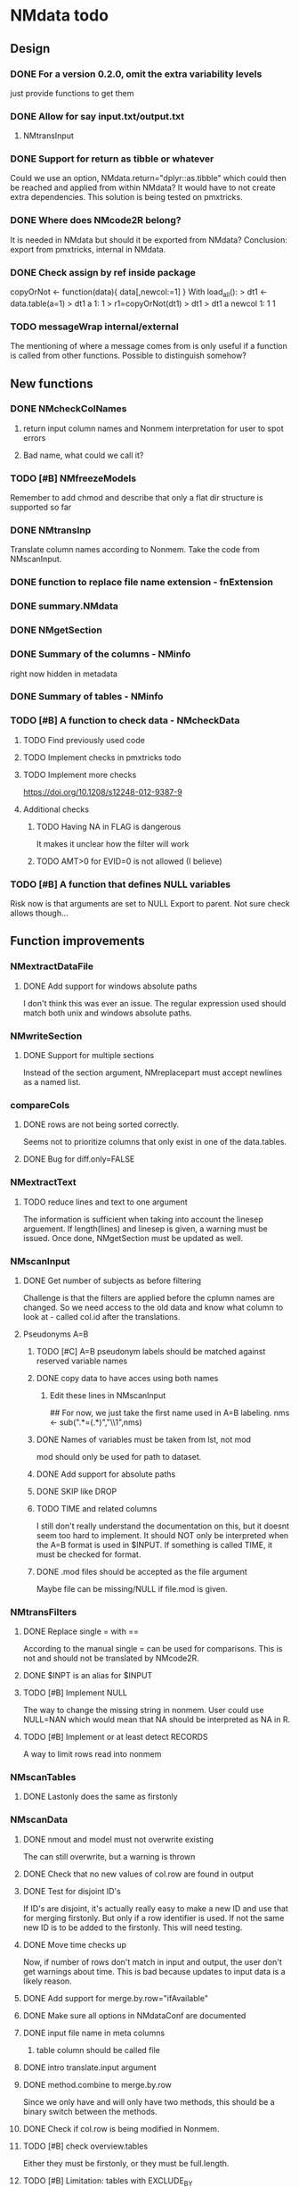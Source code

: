 * NMdata todo
** Design
*** DONE For a version 0.2.0, omit the extra variability levels
    CLOSED: [2020-06-23 Tue 20:51]
just provide functions to get them
*** DONE Allow for say input.txt/output.txt
    CLOSED: [2020-06-29 Mon 21:28]
**** NMtransInput
*** DONE Support for return as tibble or whatever
    CLOSED: [2020-12-23 Wed 11:21]
Could we use an option, NMdata.return="dplyr::as.tibble" which could then be
reached and applied from within NMdata? It would have to not create extra
dependencies. This solution is being tested on pmxtricks.
*** DONE Where does NMcode2R belong?
    CLOSED: [2020-12-23 Wed 11:21]
It is needed in NMdata but should it be exported from NMdata?
Conclusion: export from pmxtricks, internal in NMdata.
*** DONE Check assign by ref inside package
    CLOSED: [2021-04-02 Fri 11:18]
 copyOrNot <- function(data){
     data[,newcol:=1]
     }
With load_all():
> dt1 <- data.table(a=1)
> dt1
   a
1: 1
> r1=copyOrNot(dt1)
> dt1
> dt1
   a newcol
1: 1      1
*** TODO messageWrap internal/external
    The mentioning of where a message comes from is only useful if a
    function is called from other functions. Possible to distinguish
    somehow?
** New functions
*** DONE NMcheckColNames
    CLOSED: [2021-06-10 Thu 20:20]
**** return input column names and Nonmem interpretation for user to spot errors
**** Bad name, what could we call it?
*** TODO [#B] NMfreezeModels
    Remember to add chmod and describe that only a flat dir structure is supported so far
*** DONE NMtransInp
    CLOSED: [2021-05-20 Thu 11:29]
    Translate column names according to Nonmem. Take the code from
    NMscanInput.
*** DONE function to replace file name extension - fnExtension
    CLOSED: [2021-04-18 Sun 12:06]
*** DONE summary.NMdata
    CLOSED: [2020-12-23 Wed 11:22]
*** DONE NMgetSection
    CLOSED: [2020-12-23 Wed 11:25]
*** DONE Summary of the columns - NMinfo
    CLOSED: [2021-05-14 Fri 15:38]
    right now hidden in metadata
*** DONE Summary of tables - NMinfo
    CLOSED: [2021-05-14 Fri 15:38]
*** TODO [#B] A function to check data - NMcheckData
**** TODO Find previously used code
**** TODO Implement checks in pmxtricks todo
**** TODO Implement more checks
https://doi.org/10.1208/s12248-012-9387-9
**** Additional checks
***** TODO Having NA in FLAG is dangerous
      It makes it unclear how the filter will work
***** TODO AMT>0 for EVID=0 is not allowed (I believe)
*** TODO [#B] A function that defines NULL variables
    Risk now is that arguments are set to NULL
    Export to parent. Not sure check allows though...
** Function improvements
*** NMextractDataFile
**** DONE Add support for windows absolute paths
     CLOSED: [2021-05-14 Fri 16:11]
     I don't think this was ever an issue. The regular expression used
     should match both unix and windows absolute paths.
*** NMwriteSection
**** DONE Support for multiple sections
     CLOSED: [2021-04-05 Mon 12:06]
Instead of the section argument, NMreplacepart must accept newlines as a named
list.
*** compareCols
**** DONE rows are not being sorted correctly.
     CLOSED: [2021-04-18 Sun 14:38]
     Seems not to prioritize columns that only exist in one of the
     data.tables.
**** DONE Bug for diff.only=FALSE
     CLOSED: [2021-04-18 Sun 12:16]
*** NMextractText
**** TODO reduce lines and text to one argument
The information is sufficient when taking into account the linesep
arguement. If length(lines) and linesep is given, a warning must be
issued. Once done, NMgetSection must be updated as well.
*** NMscanInput
**** DONE Get number of subjects as before filtering
     CLOSED: [2021-06-08 Tue 18:54]
Challenge is that the filters are applied before the cplumn names are
changed. So we need access to the old data and know what column to
look at - called col.id after the translations.
**** Pseudonyms A=B
***** TODO [#C] A=B pseudonym labels should be matched against reserved variable names
***** DONE copy data to have acces using both names
      CLOSED: [2021-05-17 Mon 22:51]
****** Edit these lines in NMscanInput
       ## For now, we just take the first name used in A=B labeling. 
       nms <- sub(".*=(.*)","\\1",nms)
***** DONE Names of variables must be taken from lst, not mod
      CLOSED: [2020-06-06 Sat 23:43]
 mod should only be used for path to dataset.
***** DONE Add support for absolute paths
      CLOSED: [2020-06-09 Tue 23:22]
***** DONE SKIP like DROP
      CLOSED: [2020-06-15 Mon 21:36]
***** TODO TIME and related columns
 I still don't really understand the documentation on this, but it doesnt seem
 too hard to implement. It should NOT only be interpreted when the A=B format is used in
 $INPUT. If something is called TIME, it must be checked for format.
***** DONE .mod files should be accepted as the file argument
      CLOSED: [2020-09-17 Thu 15:19]
      Maybe file can be missing/NULL if file.mod is given.
*** NMtransFilters
**** DONE Replace single = with ==
     CLOSED: [2020-06-15 Mon 21:05]
According to the manual single = can be used for comparisons. This is not and
should not be translated by NMcode2R.
**** DONE $INPT is an alias for $INPUT
     CLOSED: [2020-06-15 Mon 21:09]
**** TODO [#B] Implement NULL
The way to change the missing string in nonmem. User could use
NULL=NAN which would mean that NA should be interpreted as NA in R.
**** TODO [#B] Implement or at least detect RECORDS
A way to limit rows read into nonmem
*** NMscanTables
**** DONE Lastonly does the same as firstonly
     CLOSED: [2020-07-13 Mon 19:37]
*** NMscanData
**** DONE nmout and model must not overwrite existing
     CLOSED: [2021-06-15 Tue 11:49]
     The can still overwrite, but a warning is thrown
**** DONE Check that no new values of col.row are found in output
     CLOSED: [2021-06-12 Sat 00:13]
**** DONE Test for disjoint ID's
     CLOSED: [2021-06-12 Sat 00:13]
     If ID's are disjoint, it's actually really easy to make a new ID
     and use that for merging firstonly. But only if a row identifier
     is used. If not the same new ID is to be added to the
     firstonly. This will need testing.
**** DONE Move time checks up
     CLOSED: [2021-05-22 Sat 00:18]
Now, if number of rows don't match in input and output, the user don't
get warnings about time. This is bad because updates to input data is
a likely reason.
**** DONE Add support for merge.by.row="ifAvailable"
     CLOSED: [2021-05-20 Thu 11:29]
**** DONE Make sure all options in NMdataConf are documented
     CLOSED: [2021-05-22 Sat 00:18]
**** DONE input file name in meta columns
     CLOSED: [2021-05-15 Sat 21:05]
***** table column should be called file
**** DONE intro translate.input argument
     CLOSED: [2021-04-18 Sun 11:22]
**** DONE method.combine to merge.by.row
     CLOSED: [2021-04-04 Sun 23:17]
     Since we only have and will only have two methods, this should be
     a binary switch between the methods.
**** DONE Check if col.row is being modified in Nonmem.
     CLOSED: [2021-05-14 Fri 15:39]
**** TODO [#B] check overview.tables
Either they must be firstonly, or they must be full.length.
**** TODO [#B] Limitation: tables with EXCLUDE_BY
**** DONE Limitation: FIRSTLASTONLY
     CLOSED: [2020-07-13 Mon 19:37]
**** DONE Implement recoverRows using mergeByFilters
     CLOSED: [2020-06-23 Tue 20:52]
**** TODO [#B] Add support for col.row of length>1
**** DONE Consistent behaviour when missing data arguments
     CLOSED: [2020-09-17 Thu 16:03]
***** use.input (default)
****** Means that output data will be merged onto input data
****** If input data is missing or merge not possible, give warning
****** if only firstonly data available, do the merge if possible
***** mergeByFilters (defult in future?)
***** Only allowed if use.input=TRUE
***** Means that we will translate NM filters and cbind rather than using a row identifier.
***** If the filters go wrong, give error
***** Firstonly (FO) data can only be used if ID is both input and FO table
  We can implement taking the sequence of IDs from input and restore
  ID's from that
**** DONE Improve summary of what tables were used and how.
     CLOSED: [2021-02-23 Tue 22:24]
Right now it only says if input or output. Table name would be helpful.
**** TODO [#B] Support for no ID, no ROW in firstonly tables
If mergeByFilters we can take the sequence of ID in the input
data. But what if an ID comes back? I think a record is in FIRSTONLY
whenever ID changes, but test this.
**** TODO [#C] Check if ID has been corrupted by output format
check if variables are consistent within ROW: ID (others?) This is
fatal and will happen when using long ID's and non-matching format
when writing tables from Nonmem.
**** TODO [#B] New argument to define columns to read from input data
ID should be default. Maybe TIME too?
**** DONE Run NMorderColumns in the end
     CLOSED: [2020-12-23 Wed 11:29]
Remember to use what we know about col.row. 
**** DONE source for nmout and model must be internal
     CLOSED: [2020-07-18 Sat 23:13]
in var table 
**** TODO [#B] report tables that are not used
See xgxr013.lst in test_NMscanData. A firstonly table cannot be included. This
is not visible in summary because summary is based on tables in returned
data. It should be based on tables in meta$tables.
*** NMwriteData
**** TODO [#B] Include a randomly generated ID in meta data that we can check files against?
**** DONE Add support for custom fwrite arguments
     CLOSED: [2021-05-14 Fri 21:01]
**** DONE When writing a CSV, write meta data to separate file
     CLOSED: [2021-05-14 Fri 17:53]
**** DONE Support for pseudonyms
     CLOSED: [2021-04-21 Wed 23:16]
     It's called nm.rename. You can only add A in A=B.
**** DONE Check if character variables contain commas
     CLOSED: [2020-09-19 Sat 09:52]
This will cause trouble when writing csv
**** DONE Use fwrite rather than write.csv
     CLOSED: [2021-04-02 Fri 11:33]
**** TODO [#B] Improve support for custom IGNORE/ACCEPT statements
Support for both ignore and accept? A list?
**** DONE Returned text should be a list of sections.
     CLOSED: [2021-04-18 Sun 14:39]
Ultimately, NMreplacePart must accept this as argument.
**** DONE The Nonmem instructions should not include character variables
     CLOSED: [2020-09-17 Thu 22:13]
**** DONE Include an argument to do =DROP
     CLOSED: [2020-09-19 Sat 09:27]
This will only affect the instructions to pass into Nonmem. If =DROP
is on a character variable, subsequent numerics can still be used in
Nonmem.
**** DONE print out dropped variables? 
     CLOSED: [2020-09-19 Sat 09:27]
Not warning. Warning if standard variable?
*** NMordercolumns
**** DONE Don't warn about missing SS, ADDL, II
     CLOSED: [2021-04-11 Sun 12:08]
**** DONE Polish
     CLOSED: [2020-12-23 Wed 11:31]
*** flagsAssign
**** DONE Improve messages at each FLAG coding
     CLOSED: [2020-12-23 Wed 11:31]
**** DONE Make sure we arrange back to original order
**** DONE Introduce a way to apply to a subset only
     CLOSED: [2021-04-05 Mon 09:42]
     - State "DELEGATED"  from "CANCELED"   [2021-04-21 Wed 16:46]
     - State "CANCELED"   from "DELEGATED"  [2021-04-21 Wed 16:46]
     - State "DELEGATED"  from "DONE"       [2021-04-21 Wed 16:46]
This could be EVID==0 or maybe one study in a meta analysis

It's fairly easy to implement. Paste in front of the expression.use column.
*** flagsCount
**** DONE OK respect decreasing or increasing order.flags
**** DONE add .cum of N and Nobs
     CLOSED: [2021-04-26 Mon 10:01]
**** DONE add argument to name "all available data" in table. 
**** DONE Add check on EVID - who wants to mix these?
**** TODO [#B] allow skipping and disabling flags.
***** For this we will need additional two columns - Nobs.matched and N.(entirely.)matched
**** TODO [#B] The function could paste an explained overview to the terminal
**** DONE Add save argument to align with other functions
     CLOSED: [2021-05-14 Fri 16:17]
*** NMdataConf
**** TODO [#A] test that function evaluation does not depend on global env
**** DONE Add support for add.name
     CLOSED: [2021-01-30 Sat 14:29]
**** DONE use.input
     CLOSED: [2021-01-28 Thu 22:17]
**** DONE recover.rows
     CLOSED: [2021-01-28 Thu 22:17]
**** DONE use.rds
     CLOSED: [2021-04-11 Sun 15:59]
**** DONE quiet
     CLOSED: [2021-04-11 Sun 15:59]
**** DONE col.row
     CLOSED: [2021-04-02 Fri 11:34]
This is two steps. 
***** A method.merge argument must be introduced in NMscanData
***** col.row can be non-NULL even if using cbind for combining data
**** DONE order.columns
     CLOSED: [2021-04-02 Fri 11:35]
*** stampObj
**** CANCELED Include output filename in stamp
     CLOSED: [2021-05-14 Fri 21:02]
This belong in write functions. stampObj does support extra
arguments. NMdata calls this "writtenTo".
*** summary.NMdata
**** Rethink and tidy up message
***** DONE Combine first two tables
      CLOSED: [2021-05-20 Thu 23:22]
***** DONE Add number of rows
      CLOSED: [2021-05-20 Thu 23:22]
***** TODO [#B] Add result row
****** Number of columns has 0-2 extra columns
** Nonmem examples
*** DONE Use FLAG
    CLOSED: [2020-06-29 Mon 21:28]
rerun xmgr001.mod with IGNORE=(FLAG.NE.0) That would be a nice example
for the vignette.
*** DONE Update all runs with updated data file
    CLOSED: [2020-07-02 Thu 09:28]
** Discussion
*** recoverRows can mean mix of variable interpretations
If recoverRows and a variable is changing interpretation from input to
output, the resulting table will carry two distinct variables
depending on nmout TRUE or FALSE.
** Prepare first CRAN release
*** DONE Get overview of functionality contents
    CLOSED: [2020-09-17 Thu 16:06]
*** DONE Remove all debug arguments
    CLOSED: [2020-09-20 Sun 15:31]
*** DONE Polish NMwriteData
    CLOSED: [2020-09-20 Sun 13:52]
*** DONE Polish NMordercolumns
    CLOSED: [2020-09-27 Sun 10:04]
*** DONE Support for tibbles
    CLOSED: [2020-09-22 Tue 13:39]
*** DONE Improve flagsAssign messages at each FLAG coding
    CLOSED: [2020-09-22 Tue 21:12]
*** DONE Read through all documentation
    CLOSED: [2020-10-15 Thu 20:02]
*** DONE Function family DataRead for NMscanData and others
    CLOSED: [2020-09-27 Sun 10:32]
*** DONE Rename DataWrangling to DataCreate
    CLOSED: [2020-09-27 Sun 10:31]
*** DONE NMtransFilters - read through and clean comments
    CLOSED: [2020-09-22 Tue 19:28]
*** DONE messageWrap cites the messages from within
    CLOSED: [2020-09-22 Tue 19:20]
    Should be possible to make say a warning seem like it's coming
    from one level up.
*** DONE vignette on data set creation
    CLOSED: [2020-10-09 Fri 21:13]
*** DONE vignette on FAQ
    CLOSED: [2020-10-09 Fri 21:13]
*** DONE Fix NMscanData messages to be just one.
    CLOSED: [2020-10-15 Thu 13:09]
*** DONE Vignettes should mostly use data.frame's.
    CLOSED: [2020-11-24 Tue 19:46]
*** DONE Release 0.0.6
    CLOSED: [2020-10-18 Sun 11:00]
**** DONE Look for file.mod option
     CLOSED: [2020-10-15 Thu 20:50]
**** DONE Release 0.0.6.1
     CLOSED: [2020-11-24 Tue 19:46]
 with only diff from 0.0.6 that it returns data.frames by default
*** DONE check of mtimes relative to each other
    CLOSED: [2020-11-25 Wed 10:33]
*** DONE Test input with duplicated column names
    CLOSED: [2020-11-27 Fri 22:06]
*** DONE summary.NMdata: no visible global function definition for '.'
    CLOSED: [2020-12-22 Tue 19:01]
replaced a couple of calls to . by list. Not sure why this happens for
exactly these uses of ".". Anyway, no consequence to functionality.
*** DONE Drop filepath_NMdata
    CLOSED: [2020-12-22 Tue 19:01]
*** DONE Release 0.0.7
    CLOSED: [2021-04-18 Sun 11:22]
**** DONE Go through all manuals and update according to new config system
     CLOSED: [2021-01-30 Sat 14:35]
**** Update vignettes
***** DONE NMscanData
      CLOSED: [2021-02-23 Tue 22:34]
***** DONE FAQ
      CLOSED: [2021-02-23 Tue 22:34]
***** DONE DataCreate
      CLOSED: [2021-02-23 Tue 22:34]
**** DONE document data objects
     CLOSED: [2021-01-20 Wed 19:53]
See how it's done in pmxtricks.  This is done. However, the datasets are not
exported so it's not very important.
** BUGS
*** DONE flagsCount does not print data.table
    CLOSED: [2021-04-12 Mon 16:03]
*** DONE flagsAssign cannot handle missing subset
    CLOSED: [2021-04-12 Mon 16:03]
